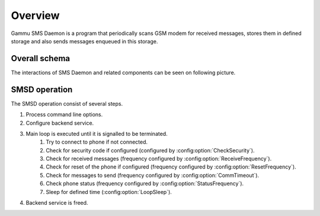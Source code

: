 Overview
========

Gammu SMS Daemon is a program that periodically scans GSM modem for received
messages, stores them in defined storage and also sends messages enqueued in
this storage.

Overall schema
--------------

The interactions of SMS Daemon and related components can be seen on following
picture.

.. graphviz::

   digraph smsdinteractions {
       "gammu-smsd-inject" [shape=box];
       "gammu-smsd" [shape=box];
       "Run on receive" [shape=box, style=dotted];
       "GSM modem" [shape=box, style=dashed];
       "gammu-smsd-monitor" [shape=box];
       "Service\nstorage" [shape=doublecircle];
       "Kalkun" [shape=box, style=dotted];
       "gammu-smsd" -> "GSM modem" [label="Outgoing"];
       "GSM modem" -> "gammu-smsd" [label="Incoming"];
       "gammu-smsd" -> "Service\nstorage" [label="Save"];
       "Service\nstorage" -> "gammu-smsd" [label="Read"];
       "gammu-smsd" -> "Run on receive" [label="Execute"];
       "Service\nstorage" -> "Run on receive" [label="Read"];
       "Kalkun" -> "Service\nstorage" [label="Inject"];
       "Service\nstorage" -> "Kalkun" [label="Read"];
       "gammu-smsd-inject" -> "Service\nstorage" [label="Inject"];
       "gammu-smsd" -> "gammu-smsd-monitor" [label="Monitor"];
   }

SMSD operation
--------------

The SMSD operation consist of several steps.

.. graphviz::

    digraph smsloop {
        start[shape="box", style=rounded, label="Startup"];
        end[shape="box", style=rounded, label="Termination"];
        connected[shape="diamond", style="", label="Phone connected?"];
        connect[label="Connect to phone"];
        security[label="Check for security code"];
        receive[label="Receive messages"];
        reset[label="Reset phone if needed"];
        send[label="Send messages"];
        status[label="Check phone status"];
        sleep[label="Sleep"];
        shutdown[shape="diamond", style="", label="Shutdown requested?"];

        start -> connected;
        connected -> connect [label="No"];
        connected -> security [label="Yes"];
        connect -> security;
        security -> receive;
        receive -> reset;
        reset -> send;
        send -> status;
        status -> sleep;
        sleep -> shutdown;

        shutdown -> connected [label="No"];
        shutdown -> end [label="Yes"];
    }

1. Process command line options.
2. Configure backend service.
3. Main loop is executed until it is signalled to be terminated.
    1. Try to connect to phone if not connected.
    2. Check for security code if configured (configured by :config:option:`CheckSecurity`).
    3. Check for received messages (frequency configured by :config:option:`ReceiveFrequency`).
    4. Check for reset of the phone if configured (frequency configured by :config:option:`ResetFrequency`).
    5. Check for messages to send (frequency configured by :config:option:`CommTimeout`).
    6. Check phone status (frequency configured by :config:option:`StatusFrequency`).
    7. Sleep for defined time (:config:option:`LoopSleep`).
4. Backend service is freed.
